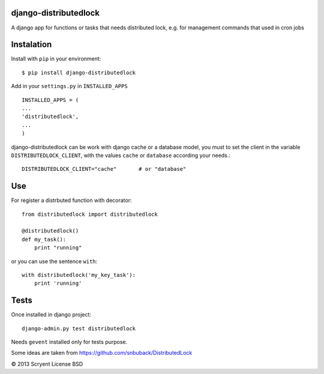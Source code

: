 django-distributedlock
======================

A django app for functions or tasks that needs distributed lock, e.g. for management commands that used in cron jobs

Instalation
============

Install with ``pip`` in your environment::

    $ pip install django-distributedlock

Add in your ``settings.py`` in ``INSTALLED_APPS`` ::
    
    INSTALLED_APPS = (
    ...
    'distributedlock',
    ...
    )

django-distributedlock can be work with django cache or a database model, you must to set the client in the variable ``DISTRIBUTEDLOCK_CLIENT``, with the values ``cache`` or ``database`` according your needs.::

    DISTRIBUTEDLOCK_CLIENT="cache"       # or "database"


Use
===

For register a distrbuted function with decorator::

   from distributedlock import distributedlock

   @distributedlock()
   def my_task():
       print "running"

or you can use the sentence ``with``::

    with distributedlock('my_key_task'):
        print 'running'

Tests
=====

Once installed in django project::

    django-admin.py test distributedlock

Needs ``gevent`` installed only for tests purpose.

Some ideas are taken from https://github.com/snbuback/DistributedLock

© 2013 Scryent
License BSD
